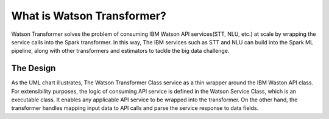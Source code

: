 What is Watson Transformer?
===========================
Watson Transformer solves the problem of consuming 
IBM Watson API services(STT, NLU, etc.) at scale by 
wrapping the service calls into the Spark transformer. 
In this way, The IBM services such as STT and NLU can 
build into the Spark ML pipeline, along with 
other transformers and estimators to tackle the big 
data challenge.

The Design
----------
As the UML chart illustrates, The Watson Transformer 
Class service as a thin wrapper around the IBM Waston 
API class. For extensibility purposes, the logic of 
consuming API service is defined in the Watson Service 
Class, which is an executable class. It enables any 
applicable API service to be wrapped into the transformer. 
On the other hand, the transformer handles mapping input 
data to API calls and parse the service response to 
data fields. 